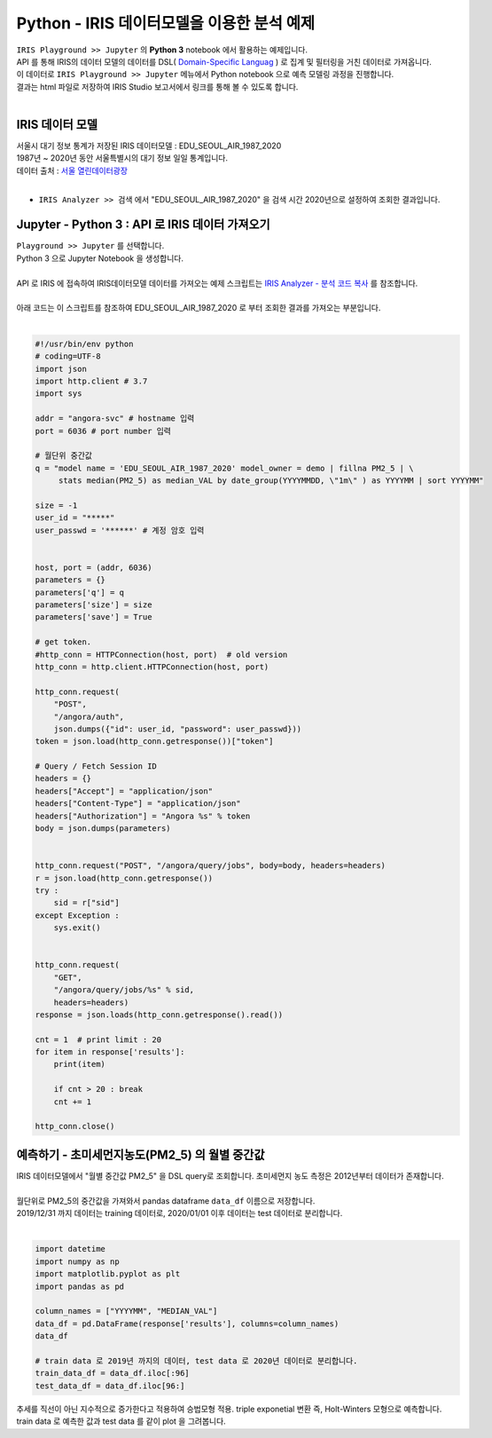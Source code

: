 Python - IRIS 데이터모델을 이용한 분석 예제 
=============================================================================


| ``IRIS Playground >> Jupyter`` 의 **Python 3** notebook 에서 활용하는 예제입니다.
| API 를 통해 IRIS의 데이터 모델의 데이터를 DSL( `Domain-Specific Languag <http://docs.iris.tools/manual/IRIS-Manual/IRIS-Discovery-Middleware/index.html#iris-discovery-middleware-service>`__ ) 로 집계 및 필터링을 거친 데이터로 가져옵니다.
| 이 데이터로 ``IRIS Playground >> Jupyter`` 메뉴에서 Python notebook 으로 예측 모델링 과정을 진행합니다.
| 결과는 html 파일로 저장하여  IRIS Studio 보고서에서 링크를 통해 볼 수 있도록 합니다.
|

----------------------------------------------
IRIS 데이터 모델
----------------------------------------------

| 서울시 대기 정보 통계가 저장된 IRIS 데이터모델  : EDU_SEOUL_AIR_1987_2020
| 1987년 ~ 2020년 동안 서울특별시의 대기 정보 일일 통계입니다.
| 데이터 출처 : `서울 열린데이터광장 <http://data.seoul.go.kr/dataList/OA-2218/S/1/datasetView.do>`__ 
|
- ``IRIS Analyzer >> 검색`` 에서 "EDU_SEOUL_AIR_1987_2020" 을 검색 시간 2020년으로 설정하여 조회한 결과입니다.

.. image:: images/R_IRIS_Ana_01.png
   :alt: R_IRIS 01


---------------------------------------------------------
Jupyter - Python 3 : API 로 IRIS 데이터 가져오기
---------------------------------------------------------

| ``Playground >> Jupyter`` 를 선택합니다.
| Python 3 으로 Jupyter Notebook 을 생성합니다.
|
| API 로 IRIS 에 접속하여 IRIS데이터모델 데이터를 가져오는 예제 스크립트는 `IRIS Analyzer - 분석 코드 복사 <https://docs.iris.tools/manual/IRIS-Manual/IRIS-Analyzer/01_search/search.html?highlight=%EB%B6%84%EC%84%9D%EC%BD%94%EB%93%9C#id15>`__  를 참조합니다.
|
| 아래 코드는 이 스크립트를 참조하여 EDU_SEOUL_AIR_1987_2020 로 부터 조회한 결과를 가져오는 부분입니다.
|

.. code::

    #!/usr/bin/env python
    # coding=UTF-8
    import json
    import http.client # 3.7
    import sys

    addr = "angora-svc" # hostname 입력
    port = 6036 # port number 입력

    # 월단위 중간값
    q = "model name = 'EDU_SEOUL_AIR_1987_2020' model_owner = demo | fillna PM2_5 | \
         stats median(PM2_5) as median_VAL by date_group(YYYYMMDD, \"1m\" ) as YYYYMM | sort YYYYMM"

    size = -1
    user_id = "*****"
    user_passwd = '******' # 계정 암호 입력

   
    host, port = (addr, 6036)
    parameters = {}
    parameters['q'] = q
    parameters['size'] = size
    parameters['save'] = True

    # get token.
    #http_conn = HTTPConnection(host, port)  # old version
    http_conn = http.client.HTTPConnection(host, port)

    http_conn.request(
        "POST",
        "/angora/auth",
        json.dumps({"id": user_id, "password": user_passwd}))
    token = json.load(http_conn.getresponse())["token"]
   
    # Query / Fetch Session ID
    headers = {}
    headers["Accept"] = "application/json"
    headers["Content-Type"] = "application/json"
    headers["Authorization"] = "Angora %s" % token
    body = json.dumps(parameters)


    http_conn.request("POST", "/angora/query/jobs", body=body, headers=headers)
    r = json.load(http_conn.getresponse())
    try :
        sid = r["sid"]
    except Exception :
        sys.exit()


    http_conn.request(
        "GET",
        "/angora/query/jobs/%s" % sid,
        headers=headers)
    response = json.loads(http_conn.getresponse().read())

    cnt = 1  # print limit : 20
    for item in response['results']:
        print(item)

        if cnt > 20 : break
        cnt += 1

    http_conn.close()


----------------------------------------------------------------------
예측하기 - 초미세먼지농도(PM2_5) 의 월별 중간값 
----------------------------------------------------------------------

| IRIS 데이터모델에서 "월별 중간값 PM2_5" 을 DSL query로 조회합니다. 초미세먼지 농도 측정은 2012년부터 데이터가 존재합니다. 
| 
| 월단위로 PM2_5의 중간값을 가져와서 pandas dataframe ``data_df`` 이름으로 저장합니다.
| 2019/12/31 까지 데이터는 training 데이터로, 2020/01/01 이후 데이터는 test 데이터로 분리합니다.
|

.. code::

    import datetime
    import numpy as np
    import matplotlib.pyplot as plt
    import pandas as pd

    column_names = ["YYYYMM", "MEDIAN_VAL"]
    data_df = pd.DataFrame(response['results'], columns=column_names)
    data_df

    # train data 로 2019년 까지의 데이터, test data 로 2020년 데이터로 분리합니다.
    train_data_df = data_df.iloc[:96] 
    test_data_df = data_df.iloc[96:]



| 추세를 직선이 아닌 지수적으로 증가한다고 적용하여 승법모형 적용. triple exponetial 변환 즉, Holt-Winters 모형으로 예측합니다.
| train data 로 예측한 값과 test data 를 같이 plot 을 그려봅니다.

.. code:

    # statsmodels 라이브러리의 FutureWarning 을 미표시
    from warnings import simplefilter
    simplefilter(action='ignore', category=FutureWarning)


    from statsmodels.tsa.holtwinters import ExponentialSmoothing
    
    fitted_model_exp = ExponentialSmoothing(train_data_df['MEDIAN_VAL'], trend='mul',seasonal='mul',seasonal_periods=12).fit() 

    test_predictions_exp = fitted_model_exp.forecast(12).rename('HW_forecast')
 
    train_data_df['MEDIAN_VAL'].plot(legend=True,label='TRAIN')
    test_data_df['MEDIAN_VAL'].plot(legend=True,label='TEST',figsize=(12,8))
    test_predictions_exp.plot(legend=True,label='PREDICTION')
 


.. image:: images/python_IRIS_Ana_01.png
   :alt: Python IRIS 01

